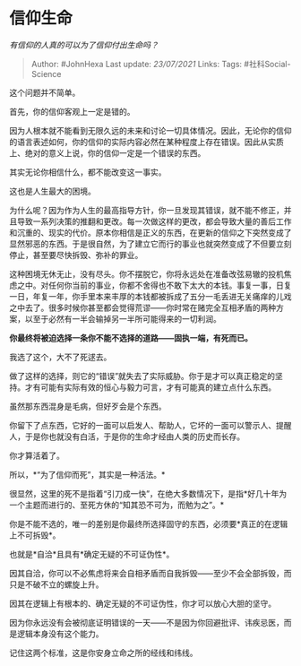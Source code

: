 * 信仰生命
  :PROPERTIES:
  :CUSTOM_ID: 信仰生命
  :END:

/有信仰的人真的可以为了信仰付出生命吗？/

#+BEGIN_QUOTE
  Author: #JohnHexa Last update: /23/07/2021/ Links: Tags:
  #社科Social-Science
#+END_QUOTE

这个问题并不简单。

首先，你的信仰客观上一定是错的。

因为人根本就不能看到无限久远的未来和讨论一切具体情况。因此，无论你的信仰的语言表述如何，你的信仰的实际内容必然在某种程度上存在错误。因此从实质上、绝对的意义上说，你的信仰一定是一个错误的东西。

其实无论你相信什么，都不能改变这一事实。

这也是人生最大的困境。

为什么呢？因为作为人生的最高指导方针，你一旦发现其错误，就不能不修正，并且导致一系列决策的推翻和更改。每一次做这样的更改，都会导致大量的善后工作和沉重的、现实的代价。原本你相信是正义的东西，在更新的信仰之下突然变成了显然邪恶的东西。于是很自然，为了建立它而行的事业也就突然变成了不但要立刻停止，甚至要尽快拆毁、弥补的罪业。

这种困境无休无止，没有尽头。你不摆脱它，你将永远处在准备改弦易辙的投机焦虑之中。对任何你当前的事业，你都不舍得也不敢下太大的本钱。事复一事，日复一日，年复一年，你手里本来丰厚的本钱都被拆成了五分一毛丢进无关痛痒的儿戏之中去了。很多时候你甚至都会觉得荒谬------你时常在赌完全互相矛盾的两种方案，以至于必然有一半会输掉另一半所可能得来的一切利润。

*你最终将被迫选择一条你不能不选择的道路------固执一端，有死而已。*

我选了这个，大不了死逑去。

做了这样的选择，则它的“错误”就失去了实际威胁。你于是才可以真正稳定的坚持。才有可能有实际有效的恒心与毅力可言，才有可能真的建立点什么东西。

虽然那东西混身是毛病，但好歹会是个东西。

你留下了点东西，它好的一面可以启发人、帮助人，它坏的一面可以警示人、提醒人，于是你也就没有白活，于是你的生命才经由人类的历史而长存。

你才算活着了。

所以，*“为了信仰而死”，其实是一种活法。*

很显然，这里的死不是指着“引刀成一快”，在绝大多数情况下，是指*好几十年为一个主题而进行的、至死方休的“知其恐不可为，而勉为之”。*

你是不能不选的，唯一的差别是你最终所选择固守的东西，必须要*真正的在逻辑上不可拆毁*。

也就是*自洽*且具有*确定无疑的不可证伪性*。

因其自洽，你可以不必焦虑将来会自相矛盾而自我拆毁------至少不会全部拆毁，而只是不破不立的螺旋上升。

因其在逻辑上有根本的、确定无疑的不可证伪性，你才可以放心大胆的坚守。

因为你永远没有会被彻底证明错误的一天------不是因为你回避批评、讳疾忌医，而是逻辑本身没有这个能力。

记住这两个标准，这是你安身立命之所的经线和纬线。
